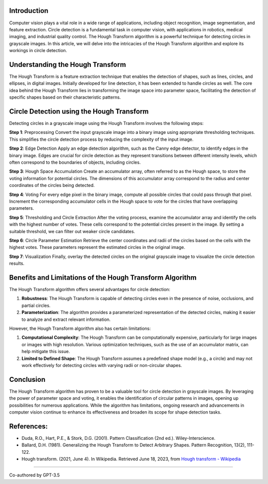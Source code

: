.. modified_time: 42

.. _h.z50vezvsol1i:

Introduction
------------

Computer vision plays a vital role in a wide range of applications,
including object recognition, image segmentation, and feature
extraction. Circle detection is a fundamental task in computer vision,
with applications in robotics, medical imaging, and industrial quality
control. The Hough Transform algorithm is a powerful technique for
detecting circles in grayscale images. In this article, we will delve
into the intricacies of the Hough Transform algorithm and explore its
workings in circle detection.

.. _h.ws77q0yfii8b:

Understanding the Hough Transform
---------------------------------

The Hough Transform is a feature extraction technique that enables the
detection of shapes, such as lines, circles, and ellipses, in digital
images. Initially developed for line detection, it has been extended to
handle circles as well. The core idea behind the Hough Transform lies in
transforming the image space into parameter space, facilitating the
detection of specific shapes based on their characteristic patterns.

.. _h.ob4qxlnwo8ej:

Circle Detection using the Hough Transform
------------------------------------------

Detecting circles in a grayscale image using the Hough Transform
involves the following steps:

**Step 1**: Preprocessing Convert the input grayscale image into a
binary image using appropriate thresholding techniques. This simplifies
the circle detection process by reducing the complexity of the input
image.

**Step 2**: Edge Detection Apply an edge detection algorithm, such as
the Canny edge detector, to identify edges in the binary image. Edges
are crucial for circle detection as they represent transitions between
different intensity levels, which often correspond to the boundaries of
objects, including circles.

**Step 3**: Hough Space Accumulation Create an accumulator array, often
referred to as the Hough space, to store the voting information for
potential circles. The dimensions of this accumulator array correspond
to the radius and center coordinates of the circles being detected.

**Step 4**: Voting For every edge pixel in the binary image, compute all
possible circles that could pass through that pixel. Increment the
corresponding accumulator cells in the Hough space to vote for the
circles that have overlapping parameters.

**Step 5**: Thresholding and Circle Extraction After the voting process,
examine the accumulator array and identify the cells with the highest
number of votes. These cells correspond to the potential circles present
in the image. By setting a suitable threshold, we can filter out weaker
circle candidates.

**Step 6**: Circle Parameter Estimation Retrieve the center coordinates
and radii of the circles based on the cells with the highest votes.
These parameters represent the estimated circles in the original image.

**Step 7**: Visualization Finally, overlay the detected circles on the
original grayscale image to visualize the circle detection results.

.. _h.g9r4nc4zbefj:

Benefits and Limitations of the Hough Transform Algorithm
---------------------------------------------------------

The Hough Transform algorithm offers several advantages for circle
detection:

#. **Robustness**: The Hough Transform is capable of detecting circles
   even in the presence of noise, occlusions, and partial circles.
#. **Parameterization**: The algorithm provides a parameterized
   representation of the detected circles, making it easier to analyze
   and extract relevant information.

However, the Hough Transform algorithm also has certain limitations:

#. **Computational Complexity**: The Hough Transform can be
   computationally expensive, particularly for large images or images
   with high resolution. Various optimization techniques, such as the
   use of an accumulator matrix, can help mitigate this issue.
#. **Limited to Defined Shape**: The Hough Transform assumes a
   predefined shape model (e.g., a circle) and may not work effectively
   for detecting circles with varying radii or non-circular shapes.

.. _h.shoa9er7dj1:

Conclusion
----------

The Hough Transform algorithm has proven to be a valuable tool for
circle detection in grayscale images. By leveraging the power of
parameter space and voting, it enables the identification of circular
patterns in images, opening up possibilities for numerous applications.
While the algorithm has limitations, ongoing research and advancements
in computer vision continue to enhance its effectiveness and broaden its
scope for shape detection tasks.

.. _h.lukngty984rz:

References:
-----------

-  Duda, R.O., Hart, P.E., & Stork, D.G. (2001). Pattern Classification
   (2nd ed.). Wiley-Interscience.
-  Ballard, D.H. (1981). Generalizing the Hough Transform to Detect
   Arbitrary Shapes. Pattern Recognition, 13(2), 111-122.
-  Hough transform. (2021, June 4). In Wikipedia. Retrieved June 18,
   2023, from `Hough transform -
   Wikipedia <https://en.wikipedia.org/wiki/Hough_transform>`__

--------------

Co-authored by GPT-3.5
